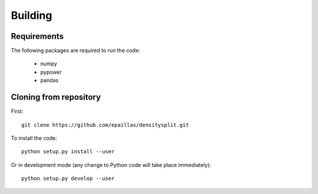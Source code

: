 Building
========

Requirements
------------
The following packages are required to run the code:

  - numpy
  - pypower
  - pandas

Cloning from repository
-----------------------
First::

  git clone https://github.com/epaillas/densitysplit.git

To install the code::

  python setup.py install --user

Or in development mode (any change to Python code will take place immediately)::

  python setup.py develop --user
